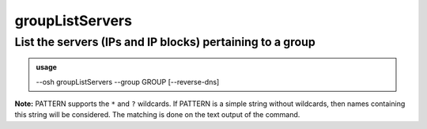 =================
groupListServers
=================

List the servers (IPs and IP blocks) pertaining to a group
==========================================================


.. admonition:: usage
   :class: cmdusage

   --osh groupListServers --group GROUP [--reverse-dns]

.. program:: groupListServers


.. option:: --group GROUP    

   List the servers of this group

.. option:: --reverse-dns    

   Attempt to resolve the reverse hostnames (SLOW!)

.. option:: --include PATTERN

   Only include servers matching the given PATTERN (see below)

                        This option can be used multiple times to refine results
.. option:: --exclude PATTERN

   Omit servers matching the given PATTERN (see below)

                        This option can be used multiple times.
                        Note that --exclude takes precedence over --include

**Note:** PATTERN supports the ``*`` and ``?`` wildcards.
If PATTERN is a simple string without wildcards, then names containing this string will be considered.
The matching is done on the text output of the command.
